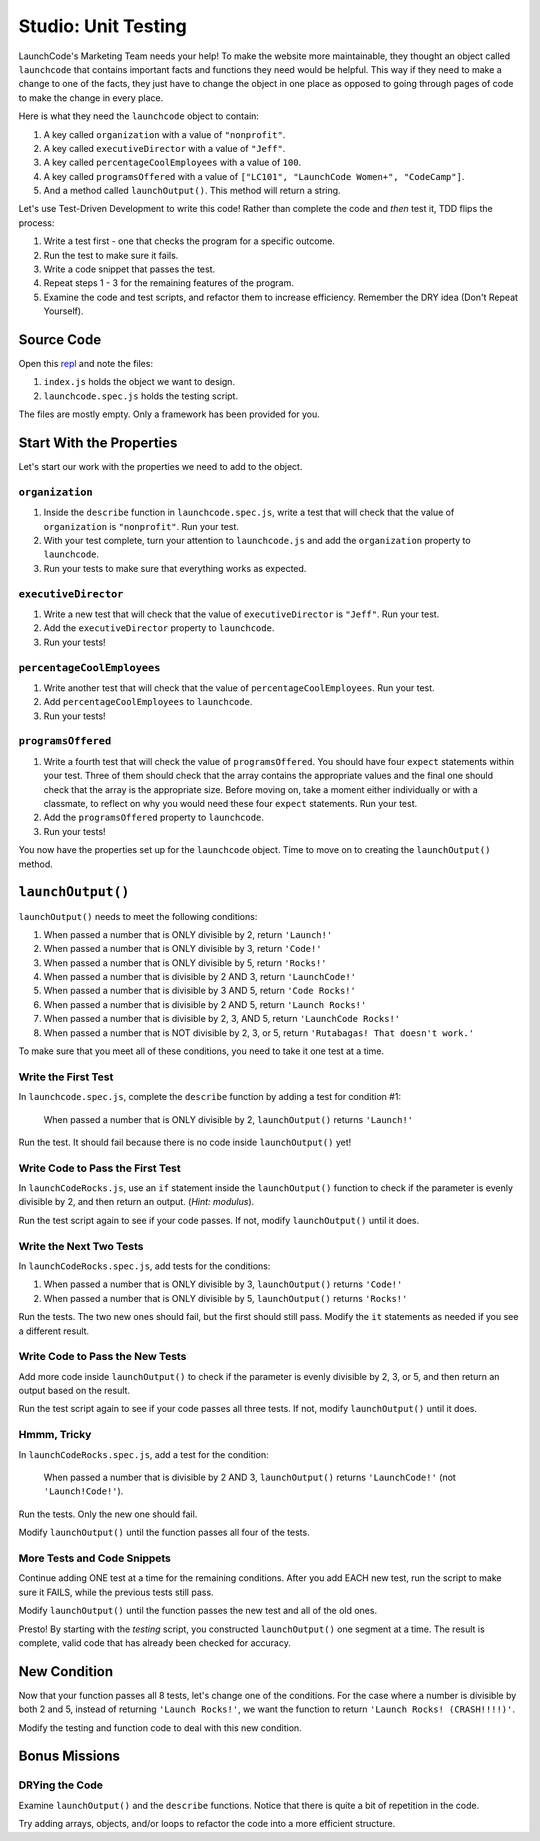 Studio: Unit Testing
====================

LaunchCode's Marketing Team needs your help! To make the website more maintainable, they thought an object called ``launchcode`` that contains important facts and functions they need would be helpful.
This way if they need to make a change to one of the facts, they just have to change the object in one place as opposed to going through pages of code to make the change in every place.

Here is what they need the ``launchcode`` object to contain:

#. A key called ``organization`` with a value of ``"nonprofit"``.
#. A key called ``executiveDirector`` with a value of ``"Jeff"``.
#. A key called ``percentageCoolEmployees`` with a value of ``100``.
#. A key called ``programsOffered`` with a value of ``["LC101", "LaunchCode Women+", "CodeCamp"]``.
#. And a method called ``launchOutput()``. This method will return a string.

Let's use Test-Driven Development to write this code! Rather than complete the code and *then* test it, TDD flips the process:

#. Write a test first - one that checks the program for a specific outcome.
#. Run the test to make sure it fails.
#. Write a code snippet that passes the test.
#. Repeat steps 1 - 3 for the remaining features of the program.
#. Examine the code and test scripts, and refactor them to increase efficiency.
   Remember the DRY idea (Don't Repeat Yourself).

Source Code
------------

Open this `repl <https://replit.com/@launchcode/UnitTestingStudio#index.js>`__ and note the files:

#. ``index.js`` holds the object we want to design.
#. ``launchcode.spec.js`` holds the testing script.

The files are mostly empty. Only a framework has been provided for you.

Start With the Properties
-------------------------

Let's start our work with the properties we need to add to the object.

``organization``
^^^^^^^^^^^^^^^^

#. Inside the ``describe`` function in ``launchcode.spec.js``, write a test that will check that the value of ``organization`` is ``"nonprofit"``. Run your test.
#. With your test complete, turn your attention to ``launchcode.js`` and add the ``organization`` property to ``launchcode``.
#. Run your tests to make sure that everything works as expected.

``executiveDirector``
^^^^^^^^^^^^^^^^^^^^^

#. Write a new test that will check that the value of ``executiveDirector`` is ``"Jeff"``. Run your test.
#. Add the ``executiveDirector`` property to ``launchcode``.
#. Run your tests!

``percentageCoolEmployees``
^^^^^^^^^^^^^^^^^^^^^^^^^^^

#. Write another test that will check that the value of ``percentageCoolEmployees``. Run your test.
#. Add ``percentageCoolEmployees`` to ``launchcode``.
#. Run your tests!

``programsOffered``
^^^^^^^^^^^^^^^^^^^

#. Write a fourth test that will check the value of ``programsOffered``. You should have four ``expect`` statements within your test. Three of them should check that the array contains the appropriate values and the final one should check that the array is the appropriate size.
   Before moving on, take a moment either individually or with a classmate, to reflect on why you would need these four ``expect`` statements. Run your test.
#. Add the ``programsOffered`` property to ``launchcode``.
#. Run your tests!

You now have the properties set up for the ``launchcode`` object. Time to move on to creating the ``launchOutput()`` method.

``launchOutput()``
------------------

``launchOutput()`` needs to meet the following conditions:

#. When passed a number that is ONLY divisible by 2, return ``'Launch!'``
#. When passed a number that is ONLY divisible by 3, return ``'Code!'``
#. When passed a number that is ONLY divisible by 5, return ``'Rocks!'``
#. When passed a number that is divisible by 2 AND 3, return ``'LaunchCode!'``
#. When passed a number that is divisible by 3 AND 5, return ``'Code Rocks!'``
#. When passed a number that is divisible by 2 AND 5, return
   ``'Launch Rocks!'``
#. When passed a number that is divisible by 2, 3, AND 5, return ``'LaunchCode
   Rocks!'``
#. When passed a number that is NOT divisible by 2, 3, or 5, return
   ``'Rutabagas! That doesn't work.'``

To make sure that you meet all of these conditions, you need to take it one test at a time.

Write the First Test
^^^^^^^^^^^^^^^^^^^^

In ``launchcode.spec.js``, complete the ``describe`` function by adding a
test for condition #1:

   When passed a number that is ONLY divisible by 2, ``launchOutput()`` returns ``'Launch!'``

Run the test. It should fail because there is no code inside ``launchOutput()``
yet!

Write Code to Pass the First Test
^^^^^^^^^^^^^^^^^^^^^^^^^^^^^^^^^

In ``launchCodeRocks.js``, use an ``if`` statement inside the ``launchOutput()``
function to check if the parameter is evenly divisible by 2, and then return an
output. (*Hint: modulus*).

Run the test script again to see if your code passes. If not, modify
``launchOutput()`` until it does.

Write the Next Two Tests
^^^^^^^^^^^^^^^^^^^^^^^^

In ``launchCodeRocks.spec.js``, add tests for the conditions:

1. When passed a number that is ONLY divisible by 3, ``launchOutput()`` returns
   ``'Code!'``
#. When passed a number that is ONLY divisible by 5, ``launchOutput()`` returns
   ``'Rocks!'``

Run the tests. The two new ones should fail, but the first
should still pass. Modify the ``it`` statements as needed if you see a
different result.

Write Code to Pass the New Tests
^^^^^^^^^^^^^^^^^^^^^^^^^^^^^^^^

Add more code inside ``launchOutput()`` to check if the parameter is evenly
divisible by 2, 3, or 5, and then return an output based on the result.

Run the test script again to see if your code passes all three tests. If not,
modify ``launchOutput()`` until it does.

Hmmm, Tricky
^^^^^^^^^^^^

In ``launchCodeRocks.spec.js``, add a test for the condition:

   When passed a number that is divisible by 2 AND 3, ``launchOutput()`` returns ``'LaunchCode!'`` (not ``'Launch!Code!'``).

Run the tests. Only the new one should fail.

Modify ``launchOutput()`` until the function passes all four of the tests.

More Tests and Code Snippets
^^^^^^^^^^^^^^^^^^^^^^^^^^^^

Continue adding ONE test at a time for the remaining conditions. After you add
EACH new test, run the script to make sure it FAILS, while the previous tests
still pass.

Modify ``launchOutput()`` until the function passes the new test and all of the
old ones.

Presto! By starting with the *testing* script, you constructed ``launchOutput()``
one segment at a time. The result is complete, valid code that has already
been checked for accuracy.

New Condition
--------------

Now that your function passes all 8 tests, let's change one of the conditions.
For the case where a number is divisible by both 2 and 5, instead of returning
``'Launch Rocks!'``, we want the function to return ``'Launch Rocks!
(CRASH!!!!)'``.

Modify the testing and function code to deal with this new condition.

Bonus Missions
---------------

DRYing the Code
^^^^^^^^^^^^^^^^

Examine ``launchOutput()`` and the ``describe`` functions. Notice that there is
quite a bit of repetition in the code.

Try adding arrays, objects, and/or loops to refactor the code into a more
efficient structure.
